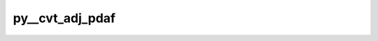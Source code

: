 py__cvt_adj_pdaf
================

.. py:function:: py__cvt_adj_pdaf(iter: int, dim_p: int, dim_cvec: int, vcv_p: np.ndarray, cv_p: np.ndarray) -> np.ndarray

    The adjoint control variable transformation.

    Here, this function performs
    :math:`\mathbf{U}^\mathrm{T} \mathbf{v}_h`. Here, the input vector can be
    :math:`\mathbf{v}_h = \mathbf{H}^\mathrm{T}\mathbf{R}^{-1}\delta \mathbf{x}`
    with :math:`\delta \mathbf{x}` the innovation vector.

    The control vector transform is given by :math:`\mathbf{U}\mathbf{v}` with
    :math:`\mathbf{v}` the control vector and :math:`\mathbf{U}` the transformation
    matrix, which can be :math:`\mathbf{B}^\frac{1}{2}`.

    This function is used in 3DVar and hybrid 3DVar.

    Parameters
    ----------
    iter: int
        Current optimisation iteration number.
    dim_p: int
        Dimension of the state vector.
    dim_cvec: int
        Dimension of the control vector.
    vcv_p: np.ndarray[np.float, dim=1]
        :math:`\mathbf{v}_h`. shape: (dim_p, )
    cv_p: np.ndarray[np.float, dim=1]
        :math:`\mathbf{U}^\mathrm{T} \mathbf{v}_h`. shape: (dim_cvec, )

    Returns
    -------
    cv_p: np.ndarray[np.float, dim=1]
        :math:`\mathbf{U}^\mathrm{T} \mathbf{v}_h`. shape: (dim_cvec, )
